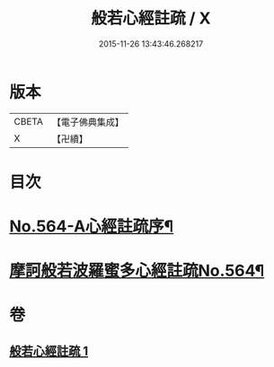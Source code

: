 #+TITLE: 般若心經註疏 / X
#+DATE: 2015-11-26 13:43:46.268217
* 版本
 |     CBETA|【電子佛典集成】|
 |         X|【卍續】    |

* 目次
* [[file:KR6c0183_001.txt::001-0912c1][No.564-A心經註疏序¶]]
* [[file:KR6c0183_001.txt::0913a1][摩訶般若波羅蜜多心經註疏No.564¶]]
* 卷
** [[file:KR6c0183_001.txt][般若心經註疏 1]]
